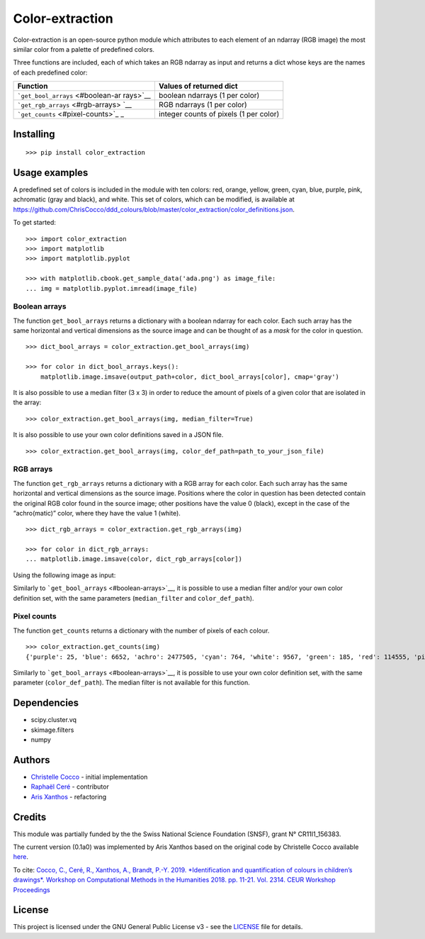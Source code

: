 Color-extraction
================

Color-extraction is an open-source python module which attributes to
each element of an ndarray (RGB image) the most similar color from a
palette of predefined colors.

Three functions are included, each of which takes an RGB ndarray as
input and returns a dict whose keys are the names of each predefined
color:

+-----------------------------------+-----------------------------------+
| Function                          | Values of returned dict           |
+===================================+===================================+
| ```get_bool_arrays`` <#boolean-ar | boolean ndarrays (1 per color)    |
| rays>`__                          |                                   |
+-----------------------------------+-----------------------------------+
| ```get_rgb_arrays`` <#rgb-arrays> | RGB ndarrays (1 per color)        |
| `__                               |                                   |
+-----------------------------------+-----------------------------------+
| ```get_counts`` <#pixel-counts>`_ | integer counts of pixels (1 per   |
| _                                 | color)                            |
+-----------------------------------+-----------------------------------+

Installing
----------

::

    >>> pip install color_extraction

Usage examples
--------------

A predefined set of colors is included in the module with ten colors:
red, orange, yellow, green, cyan, blue, purple, pink, achromatic (gray
and black), and white. This set of colors, which can be modified, is
available at
https://github.com/ChrisCocco/ddd_colours/blob/master/color_extraction/color_definitions.json.

To get started:

::

    >>> import color_extraction
    >>> import matplotlib
    >>> import matplotlib.pyplot

    >>> with matplotlib.cbook.get_sample_data('ada.png') as image_file:
    ... img = matplotlib.pyplot.imread(image_file)

Boolean arrays
~~~~~~~~~~~~~~

The function ``get_bool_arrays`` returns a dictionary with a boolean
ndarray for each color. Each such array has the same horizontal and
vertical dimensions as the source image and can be thought of as a
*mask* for the color in question.

::

    >>> dict_bool_arrays = color_extraction.get_bool_arrays(img)

    >>> for color in dict_bool_arrays.keys():
        matplotlib.image.imsave(output_path+color, dict_bool_arrays[color], cmap='gray')

+------------------+---------+--------------+----------+
| Original image   | white   | red          | orange   |
+==================+=========+==============+==========+
| |Original image| | |White| | |Red|        | |Orange| |
+------------------+---------+--------------+----------+
| yellow           | green   | cyan         | blue     |
+------------------+---------+--------------+----------+
| |Yellow|         | |Green| | |Cyan|       | |Blue|   |
+------------------+---------+--------------+----------+
| purple           | pink    | achromatic   |
+------------------+---------+--------------+----------+
| |Purple|         | |White| | |Achromatic| |
+------------------+---------+--------------+----------+

It is also possible to use a median filter (3 x 3) in order to reduce
the amount of pixels of a given color that are isolated in the array:

::

    >>> color_extraction.get_bool_arrays(img, median_filter=True)

It is also possible to use your own color definitions saved in a JSON
file.

::

    >>> color_extraction.get_bool_arrays(img, color_def_path=path_to_your_json_file)

RGB arrays
~~~~~~~~~~

The function ``get_rgb_arrays`` returns a dictionary with a RGB array
for each color. Each such array has the same horizontal and vertical
dimensions as the source image. Positions where the color in question
has been detected contain the original RGB color found in the source
image; other positions have the value 0 (black), except in the case of
the “achro(matic)” color, where they have the value 1 (white).

::

    >>> dict_rgb_arrays = color_extraction.get_rgb_arrays(img)

    >>> for color in dict_rgb_arrays:
    ... matplotlib.image.imsave(color, dict_rgb_arrays[color])

Using the following image as input:

+------------------+---------+--------------+----------+
| Original image   | white   | red          | orange   |
+==================+=========+==============+==========+
| |Original image| | |White| | |Red|        | |Orange| |
+------------------+---------+--------------+----------+
| yellow           | green   | cyan         | blue     |
+------------------+---------+--------------+----------+
| |Yellow|         | |Green| | |Cyan|       | |Blue|   |
+------------------+---------+--------------+----------+
| purple           | pink    | achromatic   |
+------------------+---------+--------------+----------+
| |Purple|         | |White| | |Achromatic| |
+------------------+---------+--------------+----------+

Similarly to ```get_bool_arrays`` <#boolean-arrays>`__, it is possible
to use a median filter and/or your own color definition set, with the
same parameters (``median_filter`` and ``color_def_path``).

Pixel counts
~~~~~~~~~~~~

The function ``get_counts`` returns a dictionary with the number of
pixels of each colour.

::

    >>> color_extraction.get_counts(img)
    {'purple': 25, 'blue': 6652, 'achro': 2477505, 'cyan': 764, 'white': 9567, 'green': 185, 'red': 114555, 'pink': 163, 'orange': 150263, 'yellow': 5121}

Similarly to ```get_bool_arrays`` <#boolean-arrays>`__, it is possible
to use your own color definition set, with the same parameter
(``color_def_path``). The median filter is not available for this
function.

Dependencies
------------

-  scipy.cluster.vq
-  skimage.filters
-  numpy

Authors
-------

-  `Christelle Cocco <https://github.com/ChrisCocco>`__ - initial
   implementation
-  `Raphaël Ceré <https://github.com/raphaelcere>`__ - contributor
-  `Aris Xanthos <https://github.com/axanthos>`__ - refactoring

Credits
-------

This module was partially funded by the the Swiss National Science
Foundation (SNSF), grant N° CR11I1_156383.

The current version (0.1a0) was implemented by Aris Xanthos based on the
original code by Christelle Cocco available
`here <color_extraction/fct_palette_man_RGB.py>`__.

To cite: `Cocco, C., Ceré, R., Xanthos, A., Brandt, P.-Y. 2019.
*Identification and quantification of colours in children’s drawings*.
Workshop on Computational Methods in the Humanities 2018. pp. 11-21.
Vol. 2314. CEUR Workshop
Proceedings <http://ceur-ws.org/Vol-2314/paper1.pdf>`__

License
-------

This project is licensed under the GNU General Public License v3 - see
the `LICENSE <LICENSE>`__ file for details.

.. |Original image| image:: color_extraction/img/ada.png
.. |White| image:: color_extraction/img/bool_white.png
.. |Red| image:: color_extraction/img/bool_red.png
.. |Orange| image:: color_extraction/img/bool_orange.png
.. |Yellow| image:: color_extraction/img/bool_yellow.png
.. |Green| image:: color_extraction/img/bool_green.png
.. |Cyan| image:: color_extraction/img/bool_cyan.png
.. |Blue| image:: color_extraction/img/bool_blue.png
.. |Purple| image:: color_extraction/img/bool_purple.png
.. |White| image:: color_extraction/img/bool_pink.png
.. |Achromatic| image:: color_extraction/img/bool_achro.png
.. |White| image:: color_extraction/img/white.png
.. |Red| image:: color_extraction/img/red.png
.. |Orange| image:: color_extraction/img/orange.png
.. |Yellow| image:: color_extraction/img/yellow.png
.. |Green| image:: color_extraction/img/green.png
.. |Cyan| image:: color_extraction/img/cyan.png
.. |Blue| image:: color_extraction/img/blue.png
.. |Purple| image:: color_extraction/img/purple.png
.. |White| image:: color_extraction/img/pink.png
.. |Achromatic| image:: color_extraction/img/achro.png

